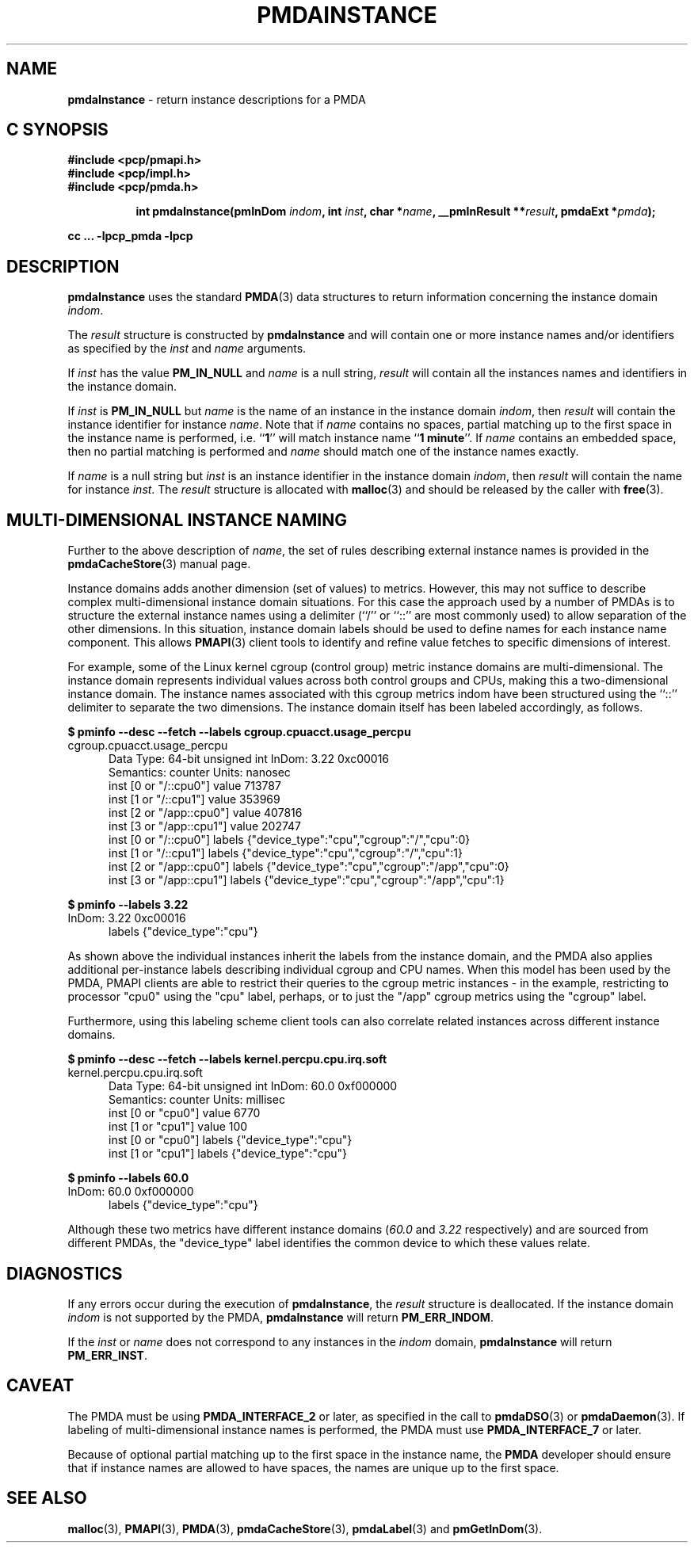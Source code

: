 '\"macro stdmacro
.\"
.\" Copyright (c) 2000-2004 Silicon Graphics, Inc.  All Rights Reserved.
.\" 
.\" This program is free software; you can redistribute it and/or modify it
.\" under the terms of the GNU General Public License as published by the
.\" Free Software Foundation; either version 2 of the License, or (at your
.\" option) any later version.
.\" 
.\" This program is distributed in the hope that it will be useful, but
.\" WITHOUT ANY WARRANTY; without even the implied warranty of MERCHANTABILITY
.\" or FITNESS FOR A PARTICULAR PURPOSE.  See the GNU General Public License
.\" for more details.
.\" 
.\"
.TH PMDAINSTANCE 3 "PCP" "Performance Co-Pilot"
.SH NAME
\f3pmdaInstance\f1 \- return instance descriptions for a PMDA
.SH "C SYNOPSIS"
.ft 3
#include <pcp/pmapi.h>
.br
#include <pcp/impl.h>
.br
#include <pcp/pmda.h>
.sp
.ad l
.hy 0
.in +8n
.ti -8n
int pmdaInstance(pmInDom \fIindom\fP, int \fIinst\fP, char *\fIname\fP, __pmInResult\ **\fIresult\fP, pmdaExt\ *\fIpmda\fP);
.sp
.in
.hy
.ad
cc ... \-lpcp_pmda \-lpcp
.ft 1
.SH DESCRIPTION
.B pmdaInstance
uses the standard
.BR PMDA (3)
data structures to return information concerning the instance domain
.IR indom .
.PP
The
.I result
structure is constructed by
.B pmdaInstance
and will contain one or more instance names and/or identifiers as specified by
the 
.I inst
and
.I name
arguments.
.PP
If 
.I inst
has the value 
.B PM_IN_NULL
and 
.I name
is a null string,
.I result
will contain all the instances names and identifiers in the instance domain.
.PP
If
.I inst
is 
.B PM_IN_NULL
but
.I name
is the name of an instance in the instance domain
.IR indom ,
then
.I result
will contain the instance identifier for instance
.IR name .
Note that if 
.I name 
contains no spaces, partial matching up to the first space in the
instance name is performed, i.e. 
.RB `` 1 ''
will match instance name 
.RB `` 1
.BR minute ''.
If 
.I name
contains an embedded space, then no partial matching is performed and
.I name
should match one of the instance names exactly.
.PP
If 
.I name
is a null string but
.I inst
is an instance identifier in the instance domain
.IR indom ,
then
.I result
will contain the name for instance
.IR inst .
The
.I result
structure is allocated with
.BR malloc (3)
and should be released by the caller with
.BR free (3).
.SH MULTI-DIMENSIONAL INSTANCE NAMING
Further to the above description of
.IR name ,
the set of rules describing external instance names is provided
in the
.BR pmdaCacheStore (3)
manual page.
.PP
Instance domains adds another dimension (set of values) to metrics.
However, this may not suffice to describe complex multi-dimensional
instance domain situations.
For this case the approach used by a number of PMDAs is to structure
the external instance names
using a delimiter (``/'' or ``::'' are most commonly used) to allow
separation of the other dimensions.
In this situation, instance domain labels should be used to define
names for each instance name component.
This allows
.BR PMAPI (3)
client tools to identify and refine value fetches
to specific dimensions of interest.
.PP
For example, some of the Linux kernel cgroup (control group) metric
instance domains are multi-dimensional.
The instance domain represents individual values across both control
groups and CPUs, making this a two-dimensional instance domain.
The instance names associated with this cgroup metrics indom have
been structured using the ``::'' delimiter to separate the two
dimensions.
The instance domain itself has been labeled accordingly, as follows.
.P
.ft CW
.nf
.B "$ pminfo \-\-desc \-\-fetch \-\-labels cgroup.cpuacct.usage_percpu"
cgroup.cpuacct.usage_percpu
.in +0.5i
Data Type: 64-bit unsigned int  InDom: 3.22 0xc00016
Semantics: counter  Units: nanosec
inst [0 or "/::cpu0"] value 713787
inst [1 or "/::cpu1"] value 353969
inst [2 or "/app::cpu0"] value 407816
inst [3 or "/app::cpu1"] value 202747
inst [0 or "/::cpu0"] labels {"device_type":"cpu","cgroup":"/","cpu":0}
inst [1 or "/::cpu1"] labels {"device_type":"cpu","cgroup":"/","cpu":1}
inst [2 or "/app::cpu0"] labels {"device_type":"cpu","cgroup":"/app","cpu":0}
inst [3 or "/app::cpu1"] labels {"device_type":"cpu","cgroup":"/app","cpu":1}
.in
.fi
.ft 1
.P
.ft CW
.nf
.B "$ pminfo \-\-labels 3.22"
InDom: 3.22 0xc00016
.in +0.5i
labels {"device_type":"cpu"}
.in
.fi
.ft 1
.P
As shown above the individual instances inherit the labels from
the instance domain, and the PMDA also applies additional
per-instance labels describing individual cgroup and CPU names.
When this model has been used by the PMDA, PMAPI clients are
able to restrict their queries to the cgroup metric instances \-
in the example, restricting to processor "cpu0" using the "cpu"
label, perhaps, or to just the "/app" cgroup metrics using the
"cgroup" label.
.PP
Furthermore, using this labeling scheme client tools can also
correlate related instances across different instance domains.
.P
.ft CW
.nf
.B "$ pminfo \-\-desc \-\-fetch \-\-labels kernel.percpu.cpu.irq.soft"
kernel.percpu.cpu.irq.soft
.in +0.5i
Data Type: 64-bit unsigned int  InDom: 60.0 0xf000000
Semantics: counter  Units: millisec
inst [0 or "cpu0"] value 6770
inst [1 or "cpu1"] value 100
inst [0 or "cpu0"] labels {"device_type":"cpu"}
inst [1 or "cpu1"] labels {"device_type":"cpu"}
.in
.fi
.ft 1
.P
.ft CW
.nf
.B "$ pminfo \-\-labels 60.0"
InDom: 60.0 0xf000000
.in +0.5i
labels {"device_type":"cpu"}
.in
.fi
.ft 1
.P
Although these two metrics have different instance domains (\c
.I 60.0
and
.I 3.22
respectively) and are sourced from different PMDAs, the "device_type"
label identifies the common device to which these values relate.
.SH DIAGNOSTICS
If any errors occur during the execution of
.BR pmdaInstance ,
the
.I result
structure is deallocated.  If the instance domain
.I indom
is not supported by the PMDA, 
.B pmdaInstance
will return
.BR PM_ERR_INDOM .
.PP
If the
.I inst
or
.I name
does not correspond to any instances in the 
.I indom
domain, 
.B pmdaInstance
will return
.BR PM_ERR_INST .
.SH CAVEAT
The PMDA must be using 
.B PMDA_INTERFACE_2 
or later, as specified in the call to 
.BR pmdaDSO (3)
or 
.BR pmdaDaemon (3).
If labeling of multi-dimensional instance names is performed,
the PMDA must use
.B PMDA_INTERFACE_7
or later.
.PP
Because of optional partial matching up to the first space in the instance 
name, the
.B PMDA
developer should ensure that if instance names are allowed to have
spaces, the names are unique up to the first space.
.SH SEE ALSO
.BR malloc (3),
.BR PMAPI (3),
.BR PMDA (3),
.BR pmdaCacheStore (3),
.BR pmdaLabel (3)
and
.BR pmGetInDom (3).
